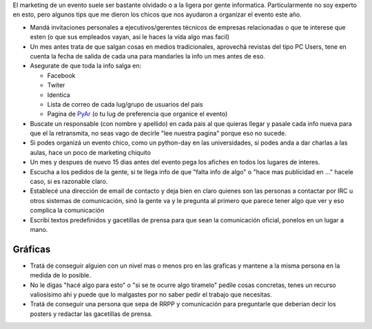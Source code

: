 .. title: Marketing


El marketing de un evento suele ser bastante olvidado o a la ligera por gente informatica. Particularmente no soy experto en esto, pero algunos tips que me dieron los chicos que nos ayudaron a organizar el evento este año.

* Mandá invitaciones personales a ejecutivos/gerentes técnicos de empresas relacionadas o que te interese que esten (o que sus empleados vayan, asi le haces la vida algo mas facil)

* Un mes antes trata de que salgan cosas en medios tradicionales, aprovechá revistas del tipo PC Users, tene en cuenta la fecha de salida de cada una para mandarles la info un mes antes de eso.

* Asegurate de que toda la info salga en:

  * Facebook

  * Twiter

  * Identica

  * Lista de correo de cada lug/grupo de usuarios del pais

  * Pagina de PyAr_ (o tu lug de preferencia que organice el evento)

* Buscate un responsable (con nombre y apellido) en cada pais al que quieras llegar y pasale cada info nueva para que el la retransmita, no seas vago de decirle "lee nuestra pagina" porque eso no sucede.

* Si podes organizá un evento chico, como un python-day en las universidades, si podes anda a dar charlas a las aulas, hace un poco de marketing chiquito

* Un mes y despues de nuevo 15 dias antes del evento pega los afiches en todos los lugares de interes.

* Escucha a los pedidos de la gente, si te llega info de que "falta info de algo" o "hace mas publicidad en ..." hacele caso, si es razonable claro.

* Establecé una dirección de email de contacto y deja bien en claro quienes son las personas a contactar por IRC u otros sistemas de comunicación, sinó la gente va y le pregunta al primero que parece tener algo que ver y eso complica la comunicación

* Escribí textos predefinidos y gacetillas de prensa para que sean la comunicación oficial, ponelos en un lugar a mano.

Gráficas
::::::::

* Tratá de conseguir alguien con un nivel mas o menos pro en las graficas y mantene a la misma persona en la medida de lo posible.

* No le digas "hacé algo para esto" o "si se te ocurre algo tiramelo" pedile cosas concretas, tenes un recurso valiosísimo ahi y puede que lo malgastes por no saber pedir el trabajo que necesitas.

* Tratá de conseguir una persona que sepa de RRPP y comunicación para preguntarle que deberian decir los posters y redactar las gacetillas de prensa.

.. _pyar: /pyar
